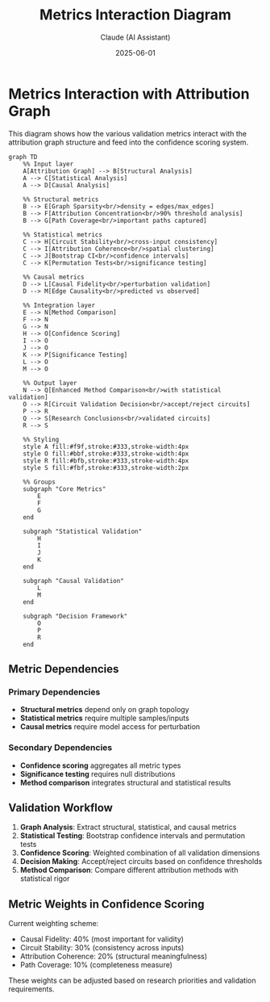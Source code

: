 #+TITLE: Metrics Interaction Diagram
#+AUTHOR: Claude (AI Assistant) 
#+DATE: 2025-06-01
#+OPTIONS: toc:nil

* Metrics Interaction with Attribution Graph

This diagram shows how the various validation metrics interact with the attribution graph structure and feed into the confidence scoring system.

#+begin_src mermaid :file metrics-interaction.png :mkdirp t
graph TD
    %% Input layer
    A[Attribution Graph] --> B[Structural Analysis]
    A --> C[Statistical Analysis] 
    A --> D[Causal Analysis]
    
    %% Structural metrics
    B --> E[Graph Sparsity<br/>density = edges/max_edges]
    B --> F[Attribution Concentration<br/>90% threshold analysis]
    B --> G[Path Coverage<br/>important paths captured]
    
    %% Statistical metrics
    C --> H[Circuit Stability<br/>cross-input consistency]
    C --> I[Attribution Coherence<br/>spatial clustering]
    C --> J[Bootstrap CI<br/>confidence intervals]
    C --> K[Permutation Tests<br/>significance testing]
    
    %% Causal metrics
    D --> L[Causal Fidelity<br/>perturbation validation]
    D --> M[Edge Causality<br/>predicted vs observed]
    
    %% Integration layer
    E --> N[Method Comparison]
    F --> N
    G --> N
    H --> O[Confidence Scoring]
    I --> O
    J --> O
    K --> P[Significance Testing]
    L --> O
    M --> O
    
    %% Output layer
    N --> Q[Enhanced Method Comparison<br/>with statistical validation]
    O --> R[Circuit Validation Decision<br/>accept/reject circuits]
    P --> R
    Q --> S[Research Conclusions<br/>validated circuits]
    R --> S
    
    %% Styling
    style A fill:#f9f,stroke:#333,stroke-width:4px
    style O fill:#bbf,stroke:#333,stroke-width:4px
    style R fill:#bfb,stroke:#333,stroke-width:4px
    style S fill:#fbf,stroke:#333,stroke-width:2px
    
    %% Groups
    subgraph "Core Metrics"
        E
        F  
        G
    end
    
    subgraph "Statistical Validation"
        H
        I
        J
        K
    end
    
    subgraph "Causal Validation"
        L
        M
    end
    
    subgraph "Decision Framework"
        O
        P
        R
    end
#+end_src

** Metric Dependencies

*** Primary Dependencies
- *Structural metrics* depend only on graph topology
- *Statistical metrics* require multiple samples/inputs
- *Causal metrics* require model access for perturbation

*** Secondary Dependencies  
- *Confidence scoring* aggregates all metric types
- *Significance testing* requires null distributions
- *Method comparison* integrates structural and statistical results

** Validation Workflow

1. **Graph Analysis**: Extract structural, statistical, and causal metrics
2. **Statistical Testing**: Bootstrap confidence intervals and permutation tests
3. **Confidence Scoring**: Weighted combination of all validation dimensions
4. **Decision Making**: Accept/reject circuits based on confidence thresholds
5. **Method Comparison**: Compare different attribution methods with statistical rigor

** Metric Weights in Confidence Scoring

Current weighting scheme:
- Causal Fidelity: 40% (most important for validity)
- Circuit Stability: 30% (consistency across inputs)
- Attribution Coherence: 20% (structural meaningfulness)
- Path Coverage: 10% (completeness measure)

These weights can be adjusted based on research priorities and validation requirements.